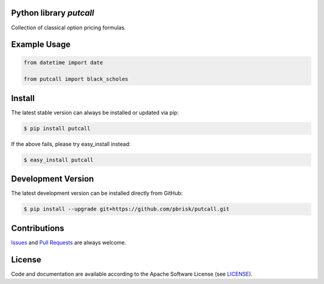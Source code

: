 
Python library *putcall*
------------------------

.. image:: https://img.shields.io/codeship/621a4060-ba8a-0137-eb4a-4a1d2f2d4303/master.svg
   :target: https://codeship.com//projects/364830
   :alt: CodeShip

.. image:: https://travis-ci.org/sonntagsgesicht/putcall.svg?branch=master
   :target: https://travis-ci.org/sonntagsgesicht/putcall
   :alt: Travis ci

.. image:: https://img.shields.io/readthedocs/putcall
   :target: http://putcall.readthedocs.io
   :alt: Read the Docs

.. image:: https://img.shields.io/codefactor/grade/github/sonntagsgesicht/putcall/master
   :target: https://www.codefactor.io/repository/github/sonntagsgesicht/putcall
   :alt: CodeFactor Grade

.. image:: https://img.shields.io/codeclimate/maintainability/sonntagsgesicht/putcall
   :target: https://codeclimate.com/github/sonntagsgesicht/putcall/maintainability
   :alt: Code Climate maintainability

.. image:: https://img.shields.io/codecov/c/github/sonntagsgesicht/putcall
   :target: https://codecov.io/gh/sonntagsgesicht/putcall
   :alt: Codecov

.. image:: https://img.shields.io/lgtm/grade/python/g/sonntagsgesicht/putcall.svg
   :target: https://lgtm.com/projects/g/sonntagsgesicht/putcall/context:python/
   :alt: lgtm grade

.. image:: https://img.shields.io/lgtm/alerts/g/sonntagsgesicht/putcall.svg
   :target: https://lgtm.com/projects/g/sonntagsgesicht/putcall/alerts/
   :alt: total lgtm alerts

.. image:: https://img.shields.io/github/license/sonntagsgesicht/putcall
   :target: https://github.com/sonntagsgesicht/putcall/raw/master/LICENSE
   :alt: GitHub

.. image:: https://img.shields.io/github/release/sonntagsgesicht/putcall?label=github
   :target: https://github.com/sonntagsgesicht/putcall/releases
   :alt: GitHub release

.. image:: https://img.shields.io/pypi/v/putcall
   :target: https://pypi.org/project/putcall/
   :alt: PyPI Version

.. image:: https://img.shields.io/pypi/pyversions/putcall
   :target: https://pypi.org/project/putcall/
   :alt: PyPI - Python Version

.. image:: https://img.shields.io/pypi/dm/putcall
   :target: https://pypi.org/project/putcall/
   :alt: PyPI Downloads

Collection of classical option pricing formulas.


Example Usage
-------------

.. code-block:: python

    from datetime import date

    from putcall import black_scholes


Install
-------

The latest stable version can always be installed or updated via pip:

.. code-block:: bash

    $ pip install putcall

If the above fails, please try easy_install instead:

.. code-block:: bash

    $ easy_install putcall


Development Version
-------------------

The latest development version can be installed directly from GitHub:

.. code-block:: bash

    $ pip install --upgrade git+https://github.com/pbrisk/putcall.git


Contributions
-------------

.. _issues: https://github.com/pbrisk/putcall/issues
.. __: https://github.com/pbrisk/putcall/pulls

Issues_ and `Pull Requests`__ are always welcome.


License
-------

.. __: https://github.com/pbrisk/putcall/raw/master/LICENSE

Code and documentation are available according to the Apache Software License (see LICENSE__).


